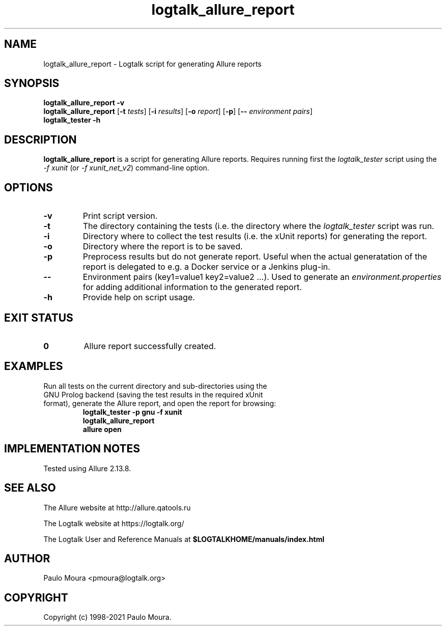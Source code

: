 .TH logtalk_allure_report 1 "January 15, 2021" "Logtalk 3.44.0" "Logtalk Documentation"

.SH NAME
logtalk_allure_report \- Logtalk script for generating Allure reports

.SH SYNOPSIS
.B logtalk_allure_report -v
.br
.B logtalk_allure_report
[\fB-t \fItests\fR]
[\fB-i \fIresults\fR]
[\fB-o \fIreport\fR]
[\fB-p\fR]
[\fB-- \fIenvironment pairs\fR]
.br
.B logtalk_tester -h

.SH DESCRIPTION
\fBlogtalk_allure_report\fR is a script for generating Allure reports. Requires running first the \fIlogtalk_tester\fR script using the \fI-f xunit\fR (or \fI-f xunit_net_v2\fR) command-line option.

.SH OPTIONS
.TP
.BI \-v
Print script version.
.TP
.BI \-t
The directory containing the tests (i.e. the directory where the \fIlogtalk_tester\fR script was run.
.TP
.BI \-i
Directory where to collect the test results (i.e. the xUnit reports) for generating the report.
.TP
.BI \-o
Directory where the report is to be saved.
.TP
.BI \-p
Preprocess results but do not generate report. Useful when the actual generatation of the report is delegated to e.g. a Docker service or a Jenkins plug-in.
.TP
.BI \--
Environment pairs (key1=value1 key2=value2 ...). Used to generate an \fIenvironment.properties\fR for adding additional information to the generated report.
.TP
.B \-h
Provide help on script usage.

.SH "EXIT STATUS"
.TP
.B 0
Allure report successfully created.

.SH EXAMPLES
.TP
Run all tests on the current directory and sub-directories using the GNU Prolog backend (saving the test results in the required xUnit format), generate the Allure report, and open the report for browsing:
\fBlogtalk_tester -p gnu -f xunit\fR
.br
\fBlogtalk_allure_report\fR
.br
\fBallure open\fR

.SH IMPLEMENTATION NOTES
Tested using Allure 2.13.8.

.SH "SEE ALSO"
The Allure website at http://allure.qatools.ru
.PP
The Logtalk website at https://logtalk.org/
.PP
The Logtalk User and Reference Manuals at \fB$LOGTALKHOME/manuals/index.html\fR

.SH AUTHOR
Paulo Moura <pmoura@logtalk.org>

.SH COPYRIGHT
Copyright (c) 1998-2021 Paulo Moura.

